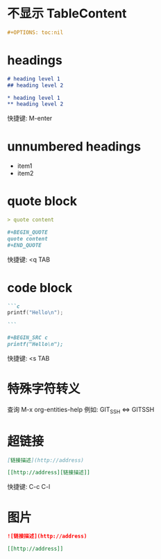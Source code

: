 #+OPTIONS: toc:nil

#+BEGIN_EXPORT markdown
---
layout: default
author: lunarwaterfox
title: 
categories: 
---
#+END_EXPORT

* 不显示 TableContent
#+BEGIN_SRC org
  #+OPTIONS: toc:nil
#+END_SRC

* headings
#+BEGIN_SRC markdown
# heading level 1
## heading level 2
#+END_SRC
#+BEGIN_SRC org
* heading level 1
** heading level 2
#+END_SRC 

快捷键: M-enter
* unnumbered headings
- item1
- item2

* quote block
#+BEGIN_SRC markdown
> quote content
#+END_SRC

#+BEGIN_SRC org
#+BEGIN_QUOTE
quote content
#+END_QUOTE
#+END_SRC
快捷键: <q TAB
* code block
#+BEGIN_SRC markdown
```c
printf("Hello\n");

```
#+END_SRC

#+BEGIN_SRC org
#+BEGIN_SRC c
printf("Hello\n");
#+END_SRC
#+END_SRC
快捷键: <s TAB
* 特殊字符转义
查询 M-x org-entities-help
例如: GIT_SSH <=> GIT\under{}SSH
* 超链接
#+BEGIN_SRC markdown
[链接描述](http://address)
#+END_SRC
#+BEGIN_SRC org
[[http://address][链接描述]]
#+END_SRC

快捷键: C-c C-l
* 图片
#+BEGIN_SRC markdown
![链接描述](http://address)
#+END_SRC
#+BEGIN_SRC org
[[http://address]]
#+END_SRC
